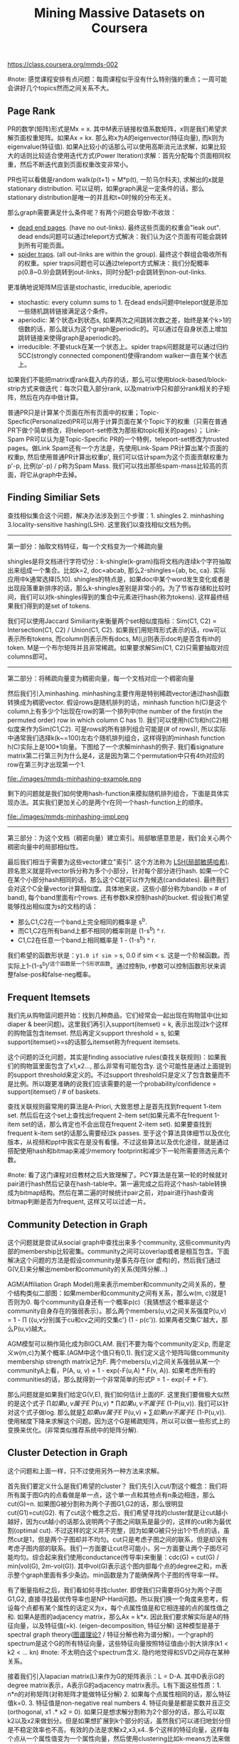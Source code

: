 #+title: Mining Massive Datasets on Coursera
https://class.coursera.org/mmds-002

#note: 感觉课程安排有点问题：每周课程似乎没有什么特别强的重点；一周可能会讲好几个topics然而之间关系不大。

** Page Rank
PR的数学(矩阵)形式是Mx = x. 其中M表示链接权值系数矩阵，x则是我们希望求解页面权重矩阵。如果Ax = kx. 那么称x为A的eigenvector(特征向量), 而k则为eigenvalue(特征值).  如果A比较小的话那么可以使用高斯消元法求解，如果比较大的话则比较适合使用迭代方式(Power Iteration)求解：首先分配每个页面相同权重，然后不断迭代直到页面权重改变非常小。

PR也可以看做是random walk(p(t+1) = M*p(t), 一阶马尔科夫), 求解出的x就是stationary distribution. 可以证明，如果graph满足一定条件的话，那么stationary distribution是唯一的并且和t=0时候的分布无关。

那么graph需要满足什么条件呢？有两个问题会导致r不收敛：
- [[http://en.wikipedia.org/wiki/Wikipedia:Dead-end_pages][dead end pages]]. (have no out-links). 最终这些页面的权重会"leak out". dead ends问题可以通过teleport方式解决：我们认为这个页面有可能会跳转到所有可能页面。
- [[http://en.wikipedia.org/wiki/Spider_trap][spider traps]]. (all out-links are within the group). 最终这个群组会吸收所有的权重。spier traps问题也可以通过teleport方式解决：我们分配概率p(0.8~0.9)会跳转到out-links，同时分配1-p会跳转到non-out-links.

更准确地说矩阵M应该是stochastic, irreducible, aperiodic
- stochastic: every column sums to 1. 在dead ends问题中teleport就是添加一些随机跳转链接满足这个条件。
- aperiodic: 某个状态x到状态s, 如果两次之间跳转次数之差，始终是某个k>1的倍数的话，那么就认为这个graph是periodic的。可以通过在自身状态上增加跳转链接来使得graph是aperiodic的。
- irreducible: 不要stuck在某一个状态上。spider traps问题就是可以通过归约SCC(strongly connected component)使得random walker一直在某个状态上。

如果我们不能把matrix或rank载入内存的话，那么可以使用block-based/block-strip方式来做迭代：每次只载入部分rank, 以及matrix中只和部分rank相关的子矩阵，然后在内存中做计算。

普通PR只是计算某个页面在所有页面中的权重；Topic-Specfic(Personalized)PR可以用于计算页面在某个Topic下的权重（只需在普通PR下做个简单修改，将teleport-set修改为那些和topic相关的pages）； Link-Spam PR可以认为是Topic-Specific PR的一个特例，teleport-set修改为trusted pages。做Link Spam还有一个方法是，先使用Link-Spam PR计算出某个页面的权重p, 然后使用普通PR计算出权重p', 我们可以估计spam为这个页面贡献权重为p'-p, 比例(p'-p) / p称为Spam Mass. 我们可以找出那些spam-mass比较高的页面，将它从graph中去掉。

** Finding Similiar Sets
查找相似集合这个问题，解决办法涉及到三个步骤：1. shingles 2. minhashing 3.locality-sensitive hashing(LSH). 这里我们以查找相似文档为例。

-----
第一部分：抽取文档特征，每一个文档变为一个稀疏向量

shingles是将文档进行字符切分：k-shingle(k-gram)指将文档内连续k个字符抽取出来组成一个集合。比如k=2, doc=abcab, 那么2-shingles={ab, bc, ca}. 实际应用中k通常选择[5,10]. shingles的特点是，如果doc中某个word发生变化或者是出现段落重新排序的话，那么k-shingles差别是非常小的。为了节省存储和比较时间，我们可以对k-shingles得到的集合中元素进行hash(称为tokens). 这样最终结果我们得到的是set of tokens.

我们可以使用Jaccard Similiarity来衡量两个set相似度指标：Sim(C1, C2) = Intersection(C1, C2) / Union(C1, C2). 如果我们用矩阵形式表示的话，row可以表示所有tokens, 而column则表示所有docs, M(i,j)则表示doc#j是否含有ith的token. M是一个布尔矩阵并且非常稀疏。如果要求解Sim(C1, C2)只需要抽取对应columns即可。

-----
第二部分：将稀疏向量变为稠密向量，每一个文档对应一个稠密向量

然后我们引入minhashing. minhashing主要作用是特别稀疏vector通过hash函数转换成为稠密vector. 假设rows是随机排列的话，minhash function h(C)是这个column上有多少个1出现在row的第一个排列中(the number of the first(in the permuted order) row in which column C has 1). 我们可以使用h(C1)和h(C2)相似度来作为Sim(C1,C2). 可是rows的所有排列组合可能是(# of rows)!, 所以实际中通常我们选择k(k~=100)左右个随机排列组合，这样得到的minhash function h(C)实际上是100*1向量。下图给了一个求解minhash的例子. 我们看signature matrix第二行第三列为什么是4，这是因为第二个permutation中只有4th对应的row在第三列才出现第一个1.

file:./images/mmds-minhashing-example.png

剩下的问题就是我们如何使用hash-function来模拟随机排列组合，下面是具体实现办法。其实我们更加关心的是两个r在同一个hash-function上的顺序。

file:./images/mmds-minhashing-impl.png

-----
第三部分：为这个文档（稠密向量）建立索引。局部敏感意思是，我们会关心两个稠密向量中的局部相似性。

最后我们相当于需要为这些vector建立"索引". 这个方法称为 [[file:./images/mmds_locality_sensitive_hashing.pdf][LSH(局部敏感哈希)]]. 顾名思义就是将vector拆分称为多个小部分，针对每个部分进行hash. 如果一个C在某个小部分hash相同的话，那么这个C就可以作为候选(candidates). 最终我们会对这个C全量vector计算相似度。具体地来说，这些小部分称为band(b = # of band), 每个band里面有r个rows. 还有参数k来控制hash的bucket. 假设我们希望能够找出相似度为s的文档的话：
- 那么C1,C2在一个band上完全相同的概率是 s^b.
- 而C1,C2在所有band上都不相同的概率则是 (1-s^b) ^ r.
- C1,C2在任意一个band上相同概率是 1 - (1-s^b) ^ r.
我们希望的函数形状是：y=1.0 if sim >= s, 0.0 if sim < s. 这是一个阶梯函数。而实际上1-(1-s^b)^r这个函数是一个S形状函数。通过控制b, r参数可以控制函数形状来调整false-pos和false-neg概率。

** Frequent Itemsets
我们先从购物篮问题开始：找到几种商品，它们经常会一起出现在购物篮中(比如diaper & beer问题)。这里我们再引入support(itemset) = k, 表示出现过k个这样的购物篮包含itemset. 然后再定义support threshold = s, 如果support(itemset)>=s的话那么itemset称为frequent itemsets.

这个问题的泛化问题，其实是finding associative rules(查找关联规则)：如果我们的购物篮里面包含了x1,x2..., 那么非常有可能包含y. 这个可能性是通过上面提到的support threshold来定义的。不过support threshold只是定义了包含数量而不是比例。所以跟更准确的说我们应该需要的是一个probability/confidence = support(itemset) / # of baskets.

查找关联规则最常用的算法是A-Priori, 大致思想上是首先找到frequent 1-item set. 然后后在这个set上查找出frequent 2-item set(如果元素不在frequent 1-item set的话，那么肯定也不会出现在frequent 2-item set). 如果要查找到frequent k-item set的话那么需要经过k passes. 至于这个算法具体细节以及优化版本，从视频和ppt中我实在是没有看懂。不过这些算法以及优化途径，就是通过搭配使用hash和bitmap来减少memory footprint和减少下一轮所需要筛选元素个数。

#note: 看了这门课程对应教材之后大致理解了。PCY算法是在第一轮的时候就对pair进行hash然后记录在hash-table中。第一遍完成之后将这个hash-table转换成为bitmap结构。然后在第二遍的时候统计pair之前，对pair进行hash查询bitmap判断是否为frequent, 这样又可以过滤一片。

** Community Detection in Graph
这个问题就是尝试从social graph中查找出来多个community, 这些community内部的membership比较密集。community之间可以overlap或者是相互包含。下面解决这个问题的方法是假设community是事先存在(or 虚构)的，然后我们通过G(V,E)来分解出member和community的关系(矩阵分解...)

AGM(Affiliation Graph Model)用来表示member和community之间关系的，整个结构类似二部图：如果member和community之间有关系，那么w(m, c)就是1否则为0. 每个community自身还有一个概率p(c)（我猜想这个概率是这个community自身存在的强弱表示）。那么两个members(u,v)之间关系强度P(u,v) = 1 - \prod ({u,v分别属于cu和cv之间的交集c'} (1 - p(c')). 如果两者交集C'越大，那么P(u,v)越大。

AGM模型可以稍作简化成为BIGCLAM. 我们不要为每个community定义p, 而是定义w(m,c)为某个概率.(AGM中这个值只有0,1). 我们定义这个矩阵叫做community membership strength matrix记为F. 两个mebers(u,v)之间关系强弱从某一个communityA上看，P(A, u, v) = 1 - exp(-F(u,A) * F(v, A)). 如果考虑所有的communities的话，那么就得到一个非常简单的形式P = 1 - exp(-F * F').

那么问题就是如果我们给定G(V,E), 我们如何估计上面的F. 这里我们要做极大似然的是这个式子 \prod {如果u,v属于E} P(u,v) * \prod {如果u,v不属于E} (1-P(u,v)). 我们可以针对这个式子做log. 那么就是\sum {如果uv属于E} P(u,v)  + \sum {如果uv不属于E} (1-P(u,v)). 使用梯度下降来求解这个问题。因为这个G是稀疏矩阵，所以可以做一些形式上的变换来优化。(非常类似推荐系统中的矩阵分解).

** Cluster Detection in Graph
这个问题和上面一样，只不过使用另外一种方法来求解。

首先我们要定义什么是我们希望的cluster？ 我们先引入cut/割这个概念：我们将所有属于图G内的点看做是单一点，这个单一点和其他点有n条边相连，那么cut(G)=n. 如果图G被分割称为两个子图G1,G2的话，那么很明显cut(G1)=cut(G2). 有了cut这个概念之后，我们希望寻找的cluster就是让cut越小越好，因为cut越小的话那么说明两个子图之间联系是最少的，这样的cut称为最优割(optimal cut). 不过这样的定义并不完整，因为如果G被只分出1个节点的话，虽然cut是1，但是两个子图却并不均匀。cut只是考虑子图之间的联系，但是却没有考虑子图内部的联系。我们一方面要让cut尽可能小，另一方面要让两个子图尽可能均匀。综合起来我们使用conductance(传导率)来衡量：cdc(G) = cut(G) / min(vol(G), 2m-vol(G)). 其中vol(G)表示这个图内部每个点的degree之和，m表示整个graph里面有多少条边。min函数是为了能确保两个子图的传导率一样。

有了衡量指标之后，我们看如何寻找cluster. 即使我们只需要将G分为两个子图G1,G2, 直接寻找最优传导率也是NP-Hard问题。所以我们换一个角度来思考，假设每个点都有某个属性的话定义为x，每个点属性值是和它相连接的点的属性值之和. 如果A是图的adjacency matrix，那么Ax = k*x. 因此我们要求解实际是A的特征向量，以及特征值(=k). (eigen-decomposition, 特征分解) 这种模型是基于spectral graph theory([[http://baike.baidu.com/view/11525249.htm][图谱理论?]] / 特征分解也称为谱分解)，一个graph的spectrum是这个G的所有特征向量，这些特征向量按照特征值由小到大排序(k1 < k2 < ... kn) #note: 不太明白这个spectrum含义. 隐约地觉得和SVD之间存在某种关系。

接着我们引入lapacian matrix(L)来作为G的矩阵表示：L = D-A. 其中D表示G的degree matrix表示，A表示G的adjacency matrix表示。L有下面这些性质：1. n*n的对称矩阵(对称矩阵才能做特征分解) 2. 如果每个点属性相同的话，那么特征值k=0. 3. 特征值是non-negative real numbers 4. 特征向量是都是实数并且正交(orthogonal, x1 .* x2 = 0). 如果只是想求解分割称为2个部分的话，那么可以取k2以及x2来做划分。但是如果想扩展到k个部分的话，虽然我们可以递归地划分但是不稳定效率也不高，有效的办法是求解x2,x3,x4..多个这样的特征向量，这样每个点从一个属性值变为一个属性向量，然后使用clustering比如k-means方法来做聚合。#note: 从这个角度上看的话，我们可以认为特征向量spectrum代表了每个点在空间聚合上的某种属性。

** Dimensionality Reduction
如果矩阵A可以通过n个线性无关的向量通过线性组合表示的话，那么秩rank(A) = n. 如果将数据集合表示称为矩阵的话，那么rank就是数据集合的维度(dimensionality). 维度降解则可以认为是，我们通过忍受数据上的一些误差(微小地变动矩阵上的一些值), 来将rank降低。做维度降解除了加快学习速度，更加适合可视化，以及方便数据压缩之外，还有一个好处就是可以去除数据中部分噪音。

如果把文档/短语表示做成矩阵A(m*n)的话，通过SVD(singular value decomposition)我们可以发现一些有意思的事情：A(m*n) = U(m*r) * R(r*r) * V(r*n). 其中r是一个隐式属性比如topics. U(left sigular vectors)表示文章和topics之间的关系，V(right sigular vectors)表示topics和短语之间的关系，R(sigular values)是一个对角矩阵表示这些topics之间相对强弱关系，并且r就是rank(A). 下面这图给出了一些新的东西，整个矩阵实际上是被分为两个部分，取决于我们在R上选择多少个column. 然后这里还给出了SVD的一些特性，得到分解矩阵非常漂亮。

file:./images/mmds-svd-intuition.png file:./images/mmds-svd-properties.png

注意到上面R矩阵中越在右下角的值越小，又因为R表示某个隐式变量的强度，所以维度降解就是要忽略右下角的值（设置为0）：忽略的值越多，那么维度下降的越多。同时我们可以证明用这种方法近似是最优的近似(optimal low-rank approximation)。完成忽略操作之后我们就得到了R'矩阵，然后可以使用这个R'矩阵计算A'=(U*R'*V)，然后使用Frobenius norm来计算A和A'之间的差异（对每个元素差值做平方然后求和）。

SVD的几何意义就是要将原来数据通过线性模型方式映射到topics所描述的平面上去并且满足距离上的最小二乘，从这点上看和线性回归有点类似，只不过差别是线性回归问题中我们直接使用input属性来描述超平面而SVD中我们要自己找出这个照平面。这个R实际上是这些数据在这些超平面的各个维度上分布的方差：方差越小所蕴含信息也就越少，我们就可以越可以忽略它来完成维度降解。我们可以使用R和R'差异来衡量因为维度降解造成信息损失的程度，使用sum(R'^2) / sum(R^2) 来衡量信息保持的程度，通常要保证在80-90%左右。下图给出了SVD和eigen-decomposition之间的联系

file:./images/mmds-svd-and-eigen-decomp.png

SVD计算复杂度在O(n^2 * m) / O(m^2 * n). 如果输入矩阵是稀疏的话，SVD分解之后得到的三个矩阵却可能是非常稠密的。同时SVD得到的topics维度是非常难以解释的。CUR算法可以解决这些问题，大致思想是分解称为CUR三个矩阵，C是从A矩阵中选择k'个代表列构成的(n*k')，R则是从A矩阵中选择k'个代表行构成的(k'*m)，时间复杂度控制在O(n*m)上。它是一个概率型算法通过控制k'来控制和最优解之间的误差。

file:./images/mmds-cur-approx-to-svd.png

** [[file:./images/mmds-latent-factor-model.pdf][Latent-Factor Models]]
通常我们使用RMSE(root-mean-square-error, = 1.0/N * sqrt((r'-r)^2). 其中N表示测试集合大小，r'表示预测评分，r表示实际评分)来衡量推荐系统好坏。实际的推荐系统还需要考虑 1. 多样性(diversity) 2. 用户环境(context) 3. 物品推荐顺序等。RMSE只能说这个模型可以很好地拟合当前rating情况，但是并不意味着是我们真正想要的。

推荐系统通常在下面几个层面上建模：1. global 2. factorization 3. collaborative filtering(CF). 其中global从全局上考虑这个用户和平均用户的偏差，CF则使用NN(nearest neighbor)方法来预测评分：假设我们想知道u对i的评价，我们可以先找到k个和item i比较接近(kNN, 使用相似度做度量, sij)并且是u已经评价过的items, 然后使用这些ratings使用相似度做加权。如果综合考虑的话就可以给出一个工作得还不错的模型。

file:./images/mmds-rec-sys-cf.png file:./images/mmds-rec-sys-rmse-comp.png

Latent-Factor Model也就是factorization则是尝试做矩阵分解：将user和movie信息映射到一个超平面上，然后通过计算内积来计算user和movie之间的相似度也就是rating. 如果我们再把latent-factor model加入的话，那么整个模型应该就是这样的。使用这个模型相比没有增加latent-factor model效果要好很多。

file:./images/mmds-rec-sys-all-0.png file:./images/mmds-rec-sys-all-1.png

** Clustering
clustering方法分为两类：1. Hierarchical（层次关系，细分为agglomerative/bottom-up和divisive/top-down两种） 2. Point assignment(k-means). 在做clustering的时候需要使用一个点来表示代表一个cluster，有两种办法: 1. centroid(取平均值) 2. clustroid(选择其中一个代表点，这个点离其他点的距离最近).

在做hierarchical clustering时候有两种办法来停停止继续聚合：1. 达到所希望的cluster数量 2. cluster之间达不到某个cohesion. 所谓cohension就是来衡量cluster的好坏：如果两个clusters合并称为一个cluster之后，这个cluster本身聚合能力就不强的话，那么表明这个cluster本身就不好。衡量cohesion也有几种方法：1. diameter（这个集群最远两个点距离）2. radius（和centroid/clustroid最大距离）3. density（cluster内data points数量除以这个cluster的容量）. Hierarchical clustering不太适合大规模的数据集合。

k-means一个变种是BFR算法，这种算法假设数据点在各个维度上都服从正态分布，然后扫描一遍数据集合就可以求得最终结果，所以比较适合大规模数据集合。CURE(clustering using representatives)是一个two-passes算法，和k-means以及BFR不同的是使用一系列代表点(representatives)来代表一个cluster.

** Bipartite Graph Matching
Bipartite Graph Matching(二部图匹配)问题是说：有两个子图G1,G2之间有若干edges相连，我们如何选择选择部分edges(matching), 同时确保两个图中任意一个点只能在一个edge上。如果一个matching选择了k条边的话，那么称C(M) = cardinality of matching = k. 如果k等于min(# of G1, # of G2)的话那么则称为完美匹配(perfect matching). 当然有些图可能不存在完美匹配，那么我们就需要寻找最大匹配(maximum matching). 对于离线二部图最大匹配问题已经有多项式的算法，但是没有在线的方法。不过可以证明，对于在线问题如果我们使用greedy算法的话，competitive ratio = C(greedy algoirhtm matching) / C(optimal algorithm matching) >= 0.5. 这个competitive ration是对于所有可能的input cases而言的。
